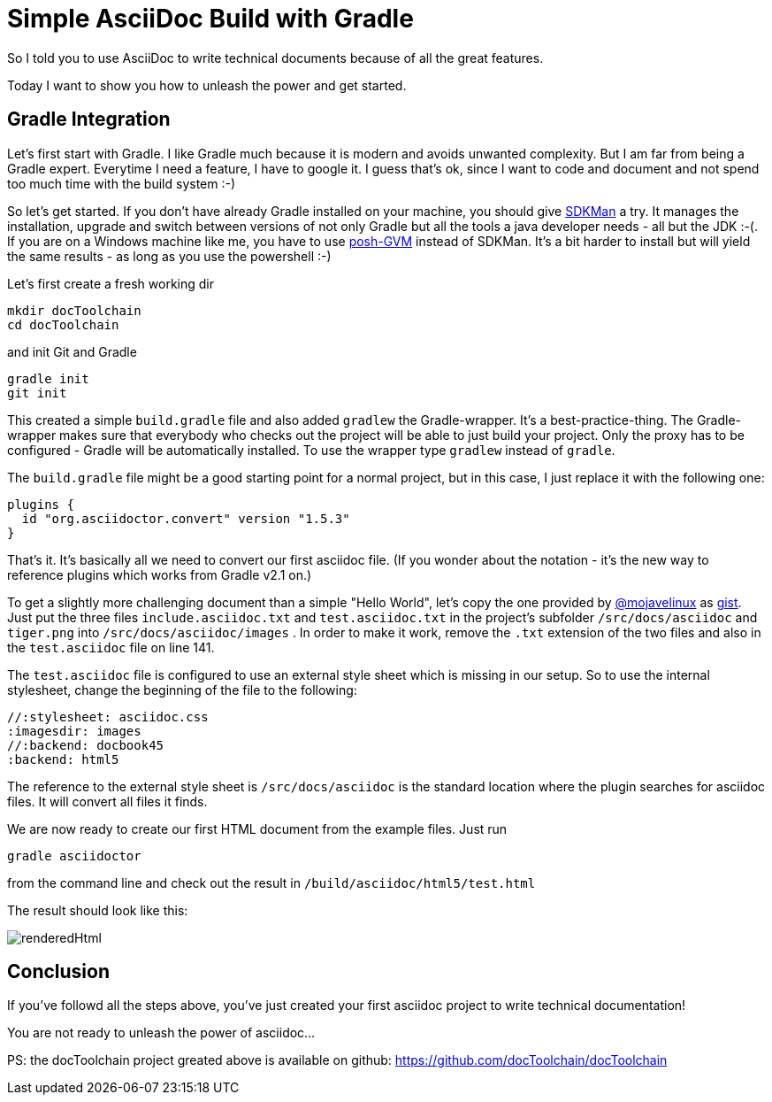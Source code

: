 = Simple AsciiDoc Build with Gradle
:page-layout: single
:page-author: ralf
:page-liquid: true
:page-permalink: /news/gradle-asciidoc-build/
:page-tags: [asciidoc, doc, gradle]


So I told you to use AsciiDoc to write technical documents because of all the great features.

Today I want to show you how to unleash the power and get started.

== Gradle Integration

Let's first start with Gradle. I like Gradle much because it is modern and avoids unwanted complexity. But I am far from being a Gradle expert. Everytime I need a feature, I have to google it. I guess that's ok, since I want to code and document and not spend too much time with the build system :-)

So let's get started. If you don't have already Gradle installed on your machine, you should give http://sdkman.io[SDKMan] a try. It manages the installation, upgrade and switch between versions of not only Gradle but all the tools a java developer needs - all but the JDK :-(. If you are on a Windows machine like me, you have to use https://github.com/flofreud/posh-gvm[posh-GVM] instead of SDKMan. It's a bit harder to install but will yield the same results - as long as you use the powershell :-)

Let's first create a fresh working dir

``` bash
mkdir docToolchain
cd docToolchain
```

and init Git and Gradle

``` bash
gradle init
git init
```

This created a simple `build.gradle` file and also added `gradlew` the Gradle-wrapper. It’s a best-practice-thing. The Gradle-wrapper makes sure that everybody who checks out the project will be able to just build your project. Only the proxy has to be configured - Gradle will be automatically installed. To use the wrapper type `gradlew` instead of `gradle`.

The `build.gradle` file might be a good starting point for a normal project, but in this case, I just replace it with the following one:

``` groovy

plugins {
  id "org.asciidoctor.convert" version "1.5.3"
}
```

That's it. It's basically all we need to convert our first asciidoc file. (If you wonder about the notation - it's the new way to reference plugins which works from Gradle v2.1 on.)

To get a slightly more challenging document than a simple "Hello World", let's copy the one provided by https://www.twitter.com/mojavelinux[@mojavelinux] as  https://gist.github.com/mojavelinux/4402636[gist]. Just put the three files `include.asciidoc.txt` and `test.asciidoc.txt`  in the project's subfolder `/src/docs/asciidoc` and `tiger.png` into `/src/docs/asciidoc/images` . In order to make it work, remove the `.txt` extension of the two files and also in the `test.asciidoc` file on line 141.

The `test.asciidoc` file is configured to use an external style sheet which is missing in our setup. So to use the internal stylesheet, change the beginning of the file to the following:

```
//:stylesheet: asciidoc.css
:imagesdir: images
//:backend: docbook45
:backend: html5
```

The reference to the external style sheet is `/src/docs/asciidoc` is the standard location where the plugin searches for asciidoc files. It will convert all files it finds.

We are now ready to create our first HTML document from the example files. Just run

``` bash
gradle asciidoctor
```

from the command line and check out the result in `/build/asciidoc/html5/test.html`

The result should look like this:

image::oldblog/renderedHtml.png[]

## Conclusion

If you've followd all the steps above, you've just created your first asciidoc project to write technical documentation!

You are not ready to unleash the power of asciidoc...

PS: the docToolchain project greated above is available on github: https://github.com/docToolchain/docToolchain/tree/acb67f4db20a3285cbe18ebd07c8a03f0d50c5a7[https://github.com/docToolchain/docToolchain]

